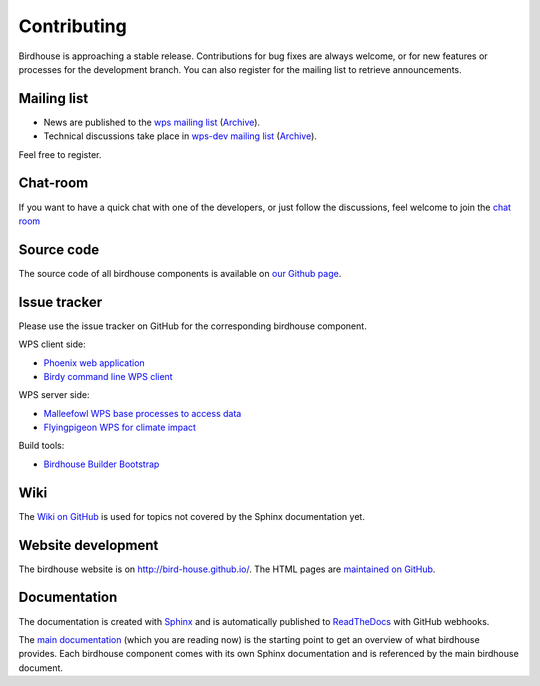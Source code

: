 .. _contributing:

Contributing
============

Birdhouse is approaching a stable release. Contributions for bug fixes are always welcome, or for new features or processes for the development branch.
You can also register for the mailing list to retrieve announcements.


Mailing list
------------

* News are published to the `wps mailing list <https://lists.dkrz.de/mailman/listinfo/wps>`_ (`Archive <https://lists.dkrz.de/mailman/private/wps/>`_). 
* Technical discussions take place in `wps-dev mailing list <https://lists.dkrz.de/mailman/listinfo/wps-dev>`_ (`Archive <https://lists.dkrz.de/mailman/private/wps-dev/>`_).

Feel free to register.

Chat-room
---------
If you want to have a quick chat with one of the developers, or just follow the discussions, feel welcome to join the `chat room <https://gitter.im/bird-house/birdhouse>`_

Source code
-----------

The source code of all birdhouse components is available on `our Github page <https://github.com/bird-house>`_.

Issue tracker
-------------

Please use the issue tracker on GitHub for the corresponding birdhouse component.

WPS client side:

* `Phoenix web application <https://github.com/bird-house/pyramid-phoenix/issues>`_
* `Birdy command line WPS client <https://github.com/bird-house/birdy/issues>`_

WPS server side:

* `Malleefowl WPS base processes to access data <https://github.com/bird-house/malleefowl/issues>`_
* `Flyingpigeon WPS for climate impact <https://github.com/bird-house/flyingpigeon/issues>`_

Build tools:

* `Birdhouse Builder Bootstrap <https://github.com/bird-house/birdhousebuilder.bootstrap/issues>`_

Wiki
----

The `Wiki on GitHub <https://github.com/bird-house/bird-house.github.io/wiki>`_ is used for topics not covered by the Sphinx documentation yet. 


Website development
-------------------

The birdhouse website is on http://bird-house.github.io/. The HTML pages are `maintained on GitHub <https://github.com/bird-house/bird-house.github.io>`_.


Documentation
-------------

The documentation is created with `Sphinx <http://sphinx-doc.org/index.html>`_ and is automatically published to `ReadTheDocs <https://readthedocs.org/>`_ with GitHub webhooks.

The `main documentation <https://github.com/bird-house/birdhouse-docs>`_ (which you are reading now) is the starting point to get an overview of what birdhouse provides. Each birdhouse component comes with its own Sphinx documentation and is referenced by the main birdhouse document.
